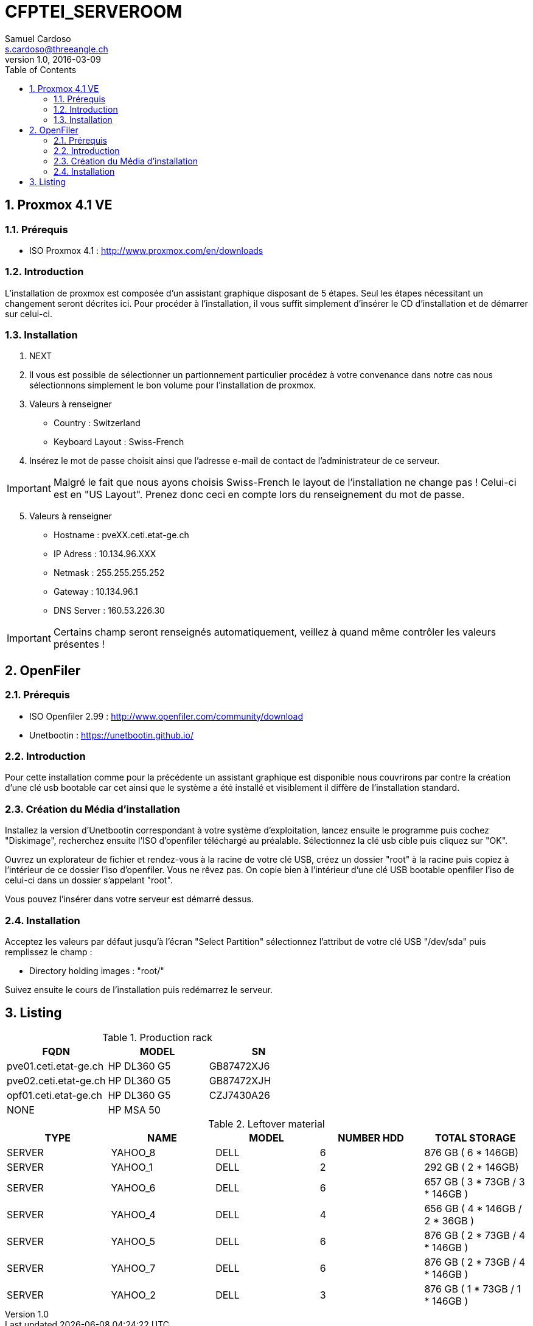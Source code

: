 = CFPTEI_SERVEROOM
Samuel Cardoso <s.cardoso@threeangle.ch>
V1.0, 2016-03-09
:toc:
:numbered:

== Proxmox 4.1 VE

=== Prérequis
- ISO Proxmox 4.1 : http://www.proxmox.com/en/downloads

=== Introduction
L'installation de proxmox est composée d'un assistant graphique disposant de 5 étapes. Seul les étapes nécessitant un changement seront décrites ici. Pour procéder à l'installation, il vous suffit simplement d'insérer le CD d'installation et de démarrer sur celui-ci.

=== Installation
1. NEXT

2. Il vous est possible de sélectionner un partionnement particulier procédez à votre convenance dans notre cas nous sélectionnons simplement le bon volume pour l'installation de proxmox.

3. Valeurs à renseigner  
    - Country : Switzerland
    - Keyboard Layout : Swiss-French
    
4. Insérez le mot de passe choisit ainsi que l'adresse e-mail de contact de l'administrateur de ce serveur.

IMPORTANT: Malgré le fait que nous ayons choisis Swiss-French le layout de l'installation ne change pas ! Celui-ci est en "US Layout". Prenez donc ceci en compte lors du renseignement du mot de passe.

[start=5]
5. Valeurs à renseigner

    - Hostname :    pveXX.ceti.etat-ge.ch
    - IP Adress :   10.134.96.XXX
    - Netmask :     255.255.255.252
    - Gateway :     10.134.96.1
    - DNS Server :  160.53.226.30
    
IMPORTANT: Certains champ seront renseignés automatiquement, veillez à quand même contrôler les valeurs présentes !

== OpenFiler

=== Prérequis
- ISO Openfiler 2.99 : http://www.openfiler.com/community/download
- Unetbootin : https://unetbootin.github.io/

=== Introduction
Pour cette installation comme pour la précédente un assistant graphique est disponible nous couvrirons par contre la création d'une clé usb bootable car cet ainsi que le système a été installé et visiblement il diffère de l'installation standard.

=== Création du Média d'installation
Installez la version d'Unetbootin correspondant à votre système d'exploitation, lancez ensuite le programme puis cochez "Diskimage", recherchez ensuite l'ISO d'openfiler téléchargé au préalable. Sélectionnez la clé usb cible puis cliquez sur "OK".

Ouvrez un explorateur de fichier et rendez-vous à la racine de votre clé USB, créez un dossier "root" à la racine puis copiez à l'intérieur de ce dossier l'iso d'openfiler. Vous ne rêvez pas. On copie bien à l'intérieur d'une clé USB bootable openfiler l'iso de celui-ci dans un dossier s'appelant "root".

Vous pouvez l'insérer dans votre serveur est démarré dessus.

=== Installation
Acceptez les valeurs par défaut jusqu'à l'écran "Select Partition" sélectionnez l'attribut de votre clé USB "/dev/sda" puis remplissez le champ :

    - Directory holding images : "root/"

Suivez ensuite le cours de l'installation puis redémarrez le serveur.

== Listing


.Production rack
[width="100%",options="header,footer"]
|====================
| FQDN | MODEL | SN
| pve01.ceti.etat-ge.ch | HP DL360 G5 | GB87472XJ6
| pve02.ceti.etat-ge.ch | HP DL360 G5 | GB87472XJH
| opf01.ceti.etat-ge.ch | HP DL360 G5 | CZJ7430A26
| NONE | HP MSA 50 |
|====================

.Leftover material
[width="100%",options="header,footer"]
|=====================
| TYPE | NAME | MODEL | NUMBER HDD | TOTAL STORAGE
| SERVER | YAHOO_8	| DELL 	| 6 			|  876 GB ( 6 * 146GB) 	 			
| SERVER | YAHOO_1	| DELL 	| 2 			|  292 GB ( 2 * 146GB) 	 			
| SERVER | YAHOO_6	| DELL 	| 6 			|  657 GB ( 3 * 73GB  / 3 * 146GB )	
| SERVER | YAHOO_4	| DELL 	| 4 			|  656 GB ( 4 * 146GB / 2 * 36GB  ) 
| SERVER | YAHOO_5	| DELL 	| 6 			|  876 GB ( 2 * 73GB  / 4 * 146GB ) 
| SERVER | YAHOO_7	| DELL 	| 6 			|  876 GB ( 2 * 73GB  / 4 * 146GB ) 
| SERVER | YAHOO_2	| DELL 	| 3 			|  876 GB ( 1 * 73GB  / 1 * 146GB ) 
|=====================